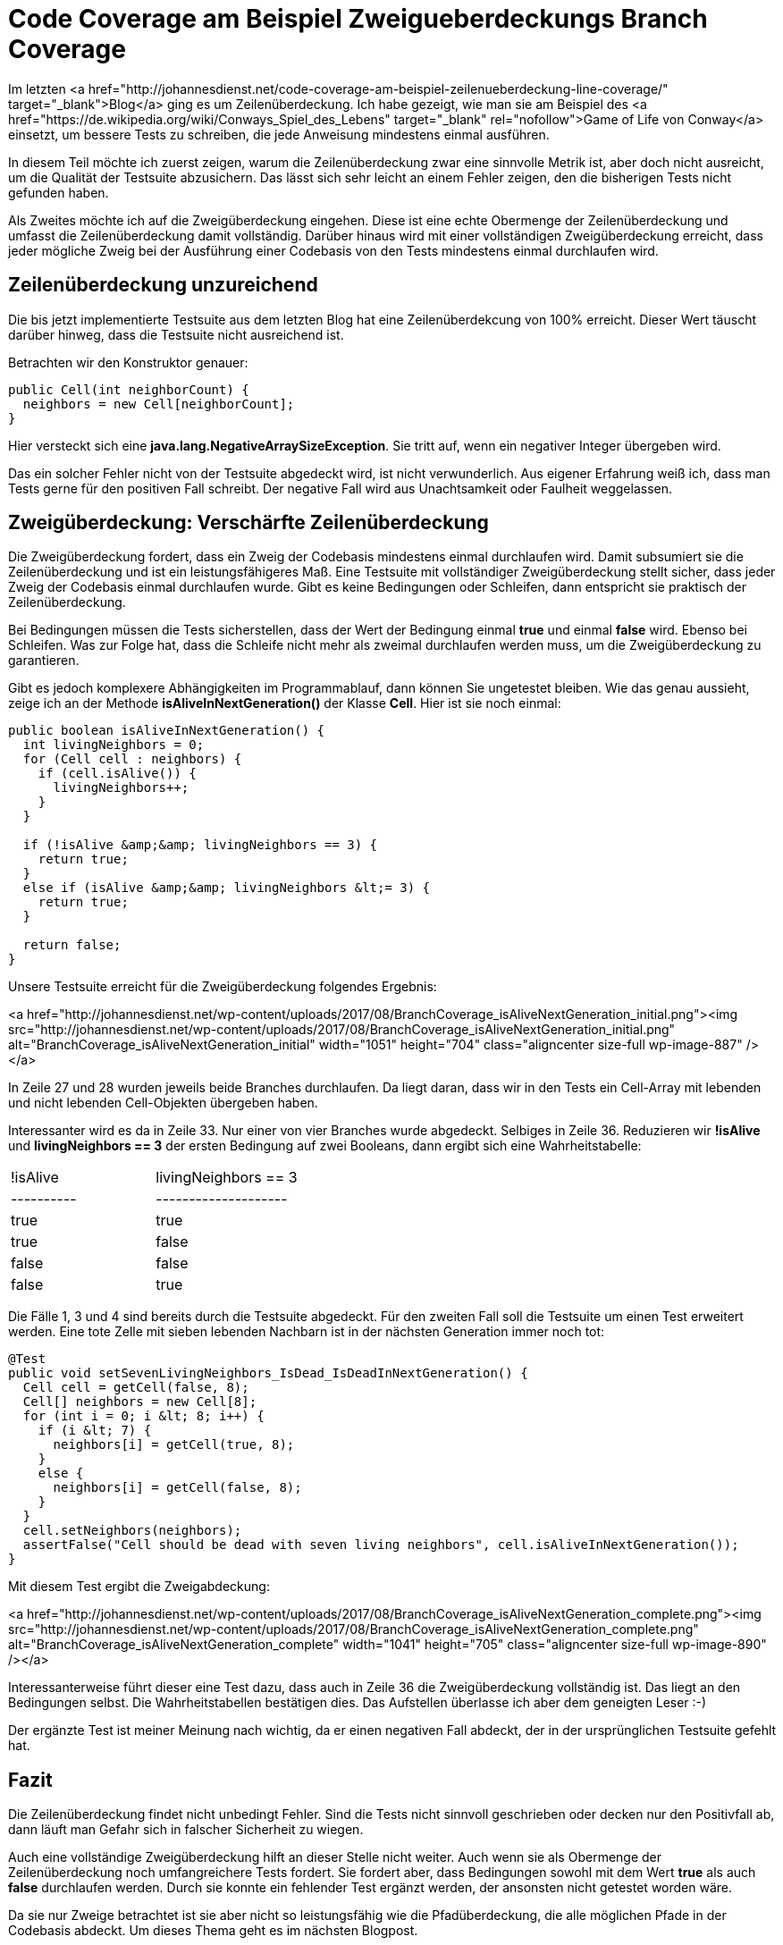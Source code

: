 = Code Coverage am Beispiel Zweigueberdeckungs Branch Coverage
:jbake-date: 2019-07-27
:jbake-author: JohannesDienst
:jbake-type: post
:jbake-status: published
:jbake-tags: codemetriken, branch coverage

Im letzten <a href="http://johannesdienst.net/code-coverage-am-beispiel-zeilenueberdeckung-line-coverage/" target="_blank">Blog</a> ging es um Zeilenüberdeckung. Ich habe gezeigt, wie man sie am Beispiel des <a href="https://de.wikipedia.org/wiki/Conways_Spiel_des_Lebens" target="_blank" rel="nofollow">Game of Life von Conway</a> einsetzt, um bessere Tests zu schreiben, die jede Anweisung mindestens einmal ausführen.

In diesem Teil möchte ich zuerst zeigen, warum die Zeilenüberdeckung zwar eine sinnvolle Metrik ist, aber doch nicht ausreicht,
um die Qualität der Testsuite abzusichern. Das lässt sich sehr leicht an einem Fehler zeigen, den die bisherigen Tests nicht gefunden haben.

Als Zweites möchte ich auf die Zweigüberdeckung eingehen. Diese ist eine echte Obermenge der Zeilenüberdeckung und umfasst die
Zeilenüberdeckung damit vollständig. Darüber hinaus wird mit einer vollständigen Zweigüberdeckung erreicht, dass jeder mögliche Zweig
bei der Ausführung einer Codebasis von den Tests mindestens einmal durchlaufen wird.

== Zeilenüberdeckung unzureichend
Die bis jetzt implementierte Testsuite aus dem letzten Blog hat eine Zeilenüberdekcung von 100% erreicht. Dieser Wert täuscht darüber hinweg,
dass die Testsuite nicht ausreichend ist.

Betrachten wir den Konstruktor genauer:

----
public Cell(int neighborCount) {
  neighbors = new Cell[neighborCount];
}
----

Hier versteckt sich eine *java.lang.NegativeArraySizeException*. Sie tritt auf, wenn ein negativer Integer übergeben wird.

Das ein solcher Fehler nicht von der Testsuite abgedeckt wird, ist nicht verwunderlich. Aus eigener Erfahrung weiß ich,
dass man Tests gerne für den positiven Fall schreibt. Der negative Fall wird aus Unachtsamkeit oder Faulheit weggelassen.

== Zweigüberdeckung: Verschärfte Zeilenüberdeckung
Die Zweigüberdeckung fordert, dass ein Zweig der Codebasis mindestens einmal durchlaufen wird. Damit subsumiert sie die
Zeilenüberdeckung und ist ein leistungsfähigeres Maß. Eine Testsuite mit vollständiger Zweigüberdeckung stellt sicher,
dass jeder Zweig der Codebasis einmal durchlaufen wurde. Gibt es keine Bedingungen oder Schleifen, dann entspricht sie praktisch der Zeilenüberdeckung.

Bei Bedingungen müssen die Tests sicherstellen, dass der Wert der Bedingung einmal *true* und einmal *false* wird.
Ebenso bei Schleifen. Was zur Folge hat, dass die Schleife nicht mehr als zweimal durchlaufen werden muss, um die Zweigüberdeckung zu garantieren.

Gibt es jedoch komplexere Abhängigkeiten im Programmablauf, dann können Sie ungetestet bleiben. Wie das genau aussieht,
zeige ich an der Methode *isAliveInNextGeneration()* der Klasse *Cell*. Hier ist sie noch einmal:

----
public boolean isAliveInNextGeneration() {
  int livingNeighbors = 0;
  for (Cell cell : neighbors) {
    if (cell.isAlive()) {
      livingNeighbors++;
    }
  }

  if (!isAlive &amp;&amp; livingNeighbors == 3) {
    return true;
  }
  else if (isAlive &amp;&amp; livingNeighbors &lt;= 3) {
    return true;
  }

  return false;
}
----

Unsere Testsuite erreicht für die Zweigüberdeckung folgendes Ergebnis:

<a href="http://johannesdienst.net/wp-content/uploads/2017/08/BranchCoverage_isAliveNextGeneration_initial.png"><img src="http://johannesdienst.net/wp-content/uploads/2017/08/BranchCoverage_isAliveNextGeneration_initial.png" alt="BranchCoverage_isAliveNextGeneration_initial" width="1051" height="704" class="aligncenter size-full wp-image-887" /></a>

In Zeile 27 und 28 wurden jeweils beide Branches durchlaufen. Da liegt daran, dass wir in den Tests ein Cell-Array mit lebenden und nicht lebenden Cell-Objekten übergeben haben.

Interessanter wird es da in Zeile 33. Nur einer von vier Branches wurde abgedeckt. Selbiges in Zeile 36. Reduzieren wir **!isAlive** und **livingNeighbors == 3** der ersten Bedingung auf zwei Booleans, dann ergibt sich eine Wahrheitstabelle:

|===
| !isAlive   | livingNeighbors == 3 
| ---------- | --------------------
| true       | true
| true       | false
| false      | false
| false      | true

|===

Die Fälle 1, 3 und 4 sind bereits durch die Testsuite abgedeckt. Für den zweiten Fall soll die Testsuite um einen Test erweitert werden. Eine tote Zelle mit sieben lebenden Nachbarn ist in der nächsten Generation immer noch tot:

----
@Test
public void setSevenLivingNeighbors_IsDead_IsDeadInNextGeneration() {
  Cell cell = getCell(false, 8);
  Cell[] neighbors = new Cell[8];
  for (int i = 0; i &lt; 8; i++) {
    if (i &lt; 7) {
      neighbors[i] = getCell(true, 8);
    }
    else {
      neighbors[i] = getCell(false, 8);
    }
  }
  cell.setNeighbors(neighbors);
  assertFalse("Cell should be dead with seven living neighbors", cell.isAliveInNextGeneration());
}
---- 

Mit diesem Test ergibt die Zweigabdeckung:

<a href="http://johannesdienst.net/wp-content/uploads/2017/08/BranchCoverage_isAliveNextGeneration_complete.png"><img src="http://johannesdienst.net/wp-content/uploads/2017/08/BranchCoverage_isAliveNextGeneration_complete.png" alt="BranchCoverage_isAliveNextGeneration_complete" width="1041" height="705" class="aligncenter size-full wp-image-890" /></a>

Interessanterweise führt dieser eine Test dazu, dass auch in Zeile 36 die Zweigüberdeckung vollständig ist. Das liegt an den Bedingungen selbst. Die Wahrheitstabellen bestätigen dies. Das Aufstellen überlasse ich aber dem geneigten Leser :-) 

Der ergänzte Test ist meiner Meinung nach wichtig, da er einen negativen Fall abdeckt, der in der ursprünglichen Testsuite gefehlt hat.  

== Fazit
Die Zeilenüberdeckung findet nicht unbedingt Fehler. Sind die Tests nicht sinnvoll geschrieben oder decken nur den Positivfall ab, dann läuft man Gefahr sich in falscher Sicherheit zu wiegen.

Auch eine vollständige Zweigüberdeckung hilft an dieser Stelle nicht weiter. Auch wenn sie als Obermenge der Zeilenüberdeckung noch umfangreichere Tests fordert. Sie fordert aber, dass Bedingungen sowohl mit dem Wert *true* als auch *false* durchlaufen werden. Durch sie konnte ein fehlender Test ergänzt werden, der ansonsten nicht getestet worden wäre.

Da sie nur Zweige betrachtet ist sie aber nicht so leistungsfähig wie die Pfadüberdeckung, die alle möglichen Pfade in der Codebasis abdeckt. Um dieses Thema geht es im nächsten Blogpost.

Links:
<a href="http://johannesdienst.net/code-coverage-am-beispiel-zeilenueberdeckung-line-coverage/" target="_blank">Teil 1 Pfadüberdeckung</a>
<a href="https://de.wikipedia.org/wiki/Kontrollflussorientierte_Testverfahren#Pfad.C3.BCberdeckungstest" target="_blank" rel="nofollow">Kontrollflussorientierte Testverfahren bei Wikipedia</a>